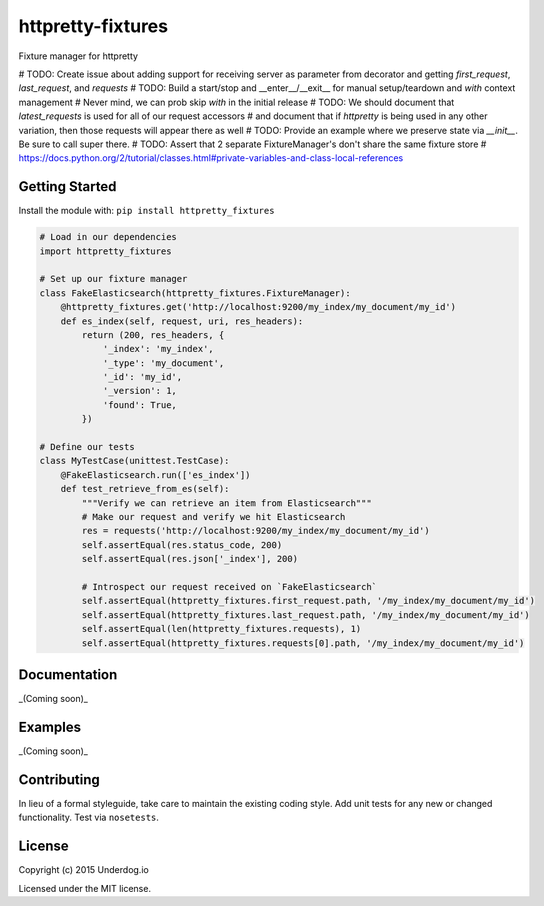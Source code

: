 httpretty-fixtures
==================

.. image:: https://travis-ci.org/underdogio/httpretty-fixtures.png?branch=master
   :target: https://travis-ci.org/underdogio/httpretty-fixtures
   :alt: Build Status

Fixture manager for httpretty

# TODO: Create issue about adding support for receiving server as parameter from decorator and getting `first_request`, `last_request`, and `requests`
# TODO: Build a start/stop and __enter__/__exit__ for manual setup/teardown and `with` context management
#   Never mind, we can prob skip `with` in the initial release
# TODO: We should document that `latest_requests` is used for all of our request accessors
#   and document that if `httpretty` is being used in any other variation, then those requests will appear there as well
# TODO: Provide an example where we preserve state via `__init__`. Be sure to call super there.
# TODO: Assert that 2 separate FixtureManager's don't share the same fixture store
#   https://docs.python.org/2/tutorial/classes.html#private-variables-and-class-local-references

Getting Started
---------------
Install the module with: ``pip install httpretty_fixtures``

.. code:: python

    # Load in our dependencies
    import httpretty_fixtures

    # Set up our fixture manager
    class FakeElasticsearch(httpretty_fixtures.FixtureManager):
        @httpretty_fixtures.get('http://localhost:9200/my_index/my_document/my_id')
        def es_index(self, request, uri, res_headers):
            return (200, res_headers, {
                '_index': 'my_index',
                '_type': 'my_document',
                '_id': 'my_id',
                '_version': 1,
                'found': True,
            })

    # Define our tests
    class MyTestCase(unittest.TestCase):
        @FakeElasticsearch.run(['es_index'])
        def test_retrieve_from_es(self):
            """Verify we can retrieve an item from Elasticsearch"""
            # Make our request and verify we hit Elasticsearch
            res = requests('http://localhost:9200/my_index/my_document/my_id')
            self.assertEqual(res.status_code, 200)
            self.assertEqual(res.json['_index'], 200)

            # Introspect our request received on `FakeElasticsearch`
            self.assertEqual(httpretty_fixtures.first_request.path, '/my_index/my_document/my_id')
            self.assertEqual(httpretty_fixtures.last_request.path, '/my_index/my_document/my_id')
            self.assertEqual(len(httpretty_fixtures.requests), 1)
            self.assertEqual(httpretty_fixtures.requests[0].path, '/my_index/my_document/my_id')

Documentation
-------------
_(Coming soon)_

Examples
--------
_(Coming soon)_

Contributing
------------
In lieu of a formal styleguide, take care to maintain the existing coding style. Add unit tests for any new or changed functionality. Test via ``nosetests``.

License
-------
Copyright (c) 2015 Underdog.io

Licensed under the MIT license.
